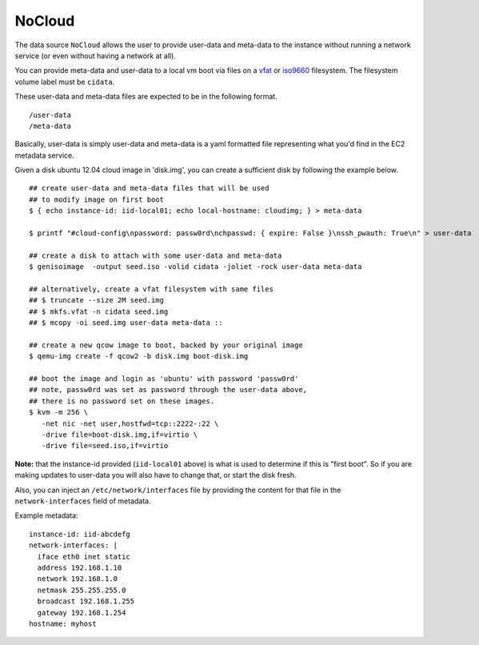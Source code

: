 NoCloud
=======

The data source ``NoCloud`` allows the user to provide user-data and meta-data
to the instance without running a network service (or even without having a
network at all).

You can provide meta-data and user-data to a local vm boot via files on a
`vfat`_ or `iso9660`_ filesystem. The filesystem volume label must be
``cidata``.

These user-data and meta-data files are expected to be in the following format.

::

  /user-data
  /meta-data

Basically, user-data is simply user-data and meta-data is a yaml formatted file
representing what you'd find in the EC2 metadata service.

Given a disk ubuntu 12.04 cloud image in 'disk.img', you can create a
sufficient disk by following the example below.

::
    
    ## create user-data and meta-data files that will be used
    ## to modify image on first boot
    $ { echo instance-id: iid-local01; echo local-hostname: cloudimg; } > meta-data
    
    $ printf "#cloud-config\npassword: passw0rd\nchpasswd: { expire: False }\nssh_pwauth: True\n" > user-data
    
    ## create a disk to attach with some user-data and meta-data
    $ genisoimage  -output seed.iso -volid cidata -joliet -rock user-data meta-data
    
    ## alternatively, create a vfat filesystem with same files
    ## $ truncate --size 2M seed.img
    ## $ mkfs.vfat -n cidata seed.img
    ## $ mcopy -oi seed.img user-data meta-data ::
    
    ## create a new qcow image to boot, backed by your original image
    $ qemu-img create -f qcow2 -b disk.img boot-disk.img
    
    ## boot the image and login as 'ubuntu' with password 'passw0rd'
    ## note, passw0rd was set as password through the user-data above,
    ## there is no password set on these images.
    $ kvm -m 256 \
       -net nic -net user,hostfwd=tcp::2222-:22 \
       -drive file=boot-disk.img,if=virtio \
       -drive file=seed.iso,if=virtio

**Note:** that the instance-id provided (``iid-local01`` above) is what is used
to determine if this is "first boot".  So if you are making updates to
user-data you will also have to change that, or start the disk fresh.

Also, you can inject an ``/etc/network/interfaces`` file by providing the
content for that file in the ``network-interfaces`` field of metadata.  

Example metadata:

::
    
    instance-id: iid-abcdefg
    network-interfaces: |
      iface eth0 inet static
      address 192.168.1.10
      network 192.168.1.0
      netmask 255.255.255.0
      broadcast 192.168.1.255
      gateway 192.168.1.254
    hostname: myhost

.. _iso9660: https://en.wikipedia.org/wiki/ISO_9660
.. _vfat: https://en.wikipedia.org/wiki/File_Allocation_Table
.. vi: textwidth=78
